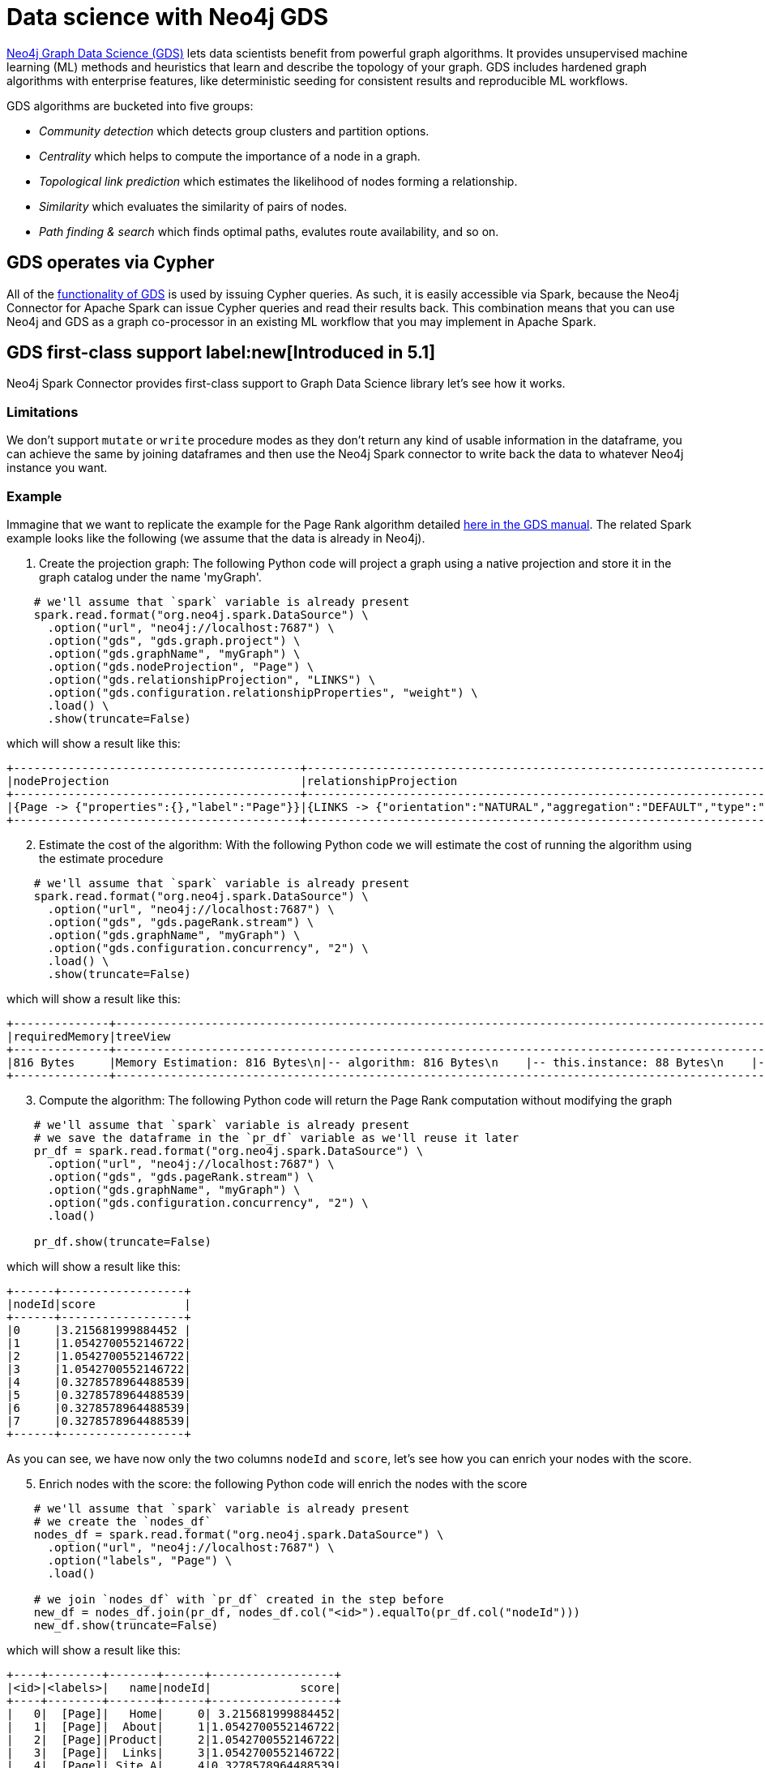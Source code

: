 = Data science with Neo4j GDS
:description: This chapter provides an information on using the Neo4j Connector for Apache Spark with Neo4j Graph Data Science.

link:{url-neo4j-product-gds-lib}[Neo4j Graph Data Science (GDS)] lets data scientists benefit from powerful graph algorithms. It provides unsupervised machine learning (ML) methods and heuristics that learn and describe the topology of your graph. GDS includes hardened graph algorithms with enterprise features, like deterministic seeding for consistent results and reproducible ML workflows.

GDS algorithms are bucketed into five groups:

* _Community detection_ which detects group clusters and partition options.
* _Centrality_ which helps to compute the importance of a node in a graph.
* _Topological link prediction_ which estimates the likelihood of nodes forming a relationship.
* _Similarity_ which evaluates the similarity of pairs of nodes.
* _Path finding & search_ which finds optimal paths, evalutes route availability, and so on.

== GDS operates via Cypher

All of the link:{url-neo4j-gds-manual}[functionality of GDS^] is used by issuing Cypher queries.  As such, it is easily
accessible via Spark, because the Neo4j Connector for Apache Spark can issue Cypher queries and read their results back.  This combination means
that you can use Neo4j and GDS as a graph co-processor in an existing ML workflow that you may implement in Apache Spark.

== GDS first-class support label:new[Introduced in 5.1]

Neo4j Spark Connector provides first-class support to Graph Data Science library let's see how it works.

=== Limitations

We don't support `mutate` or `write` procedure modes as they don't return any kind of usable information in the dataframe, you can achieve the same by joining dataframes and then use the Neo4j Spark connector to write back the data to whatever Neo4j instance you want.

=== Example

Immagine that we want to replicate the example for the Page Rank algorithm
detailed link:{url-neo4j-gds-manual}algorithms/page-rank/#algorithms-page-rank-examples[here in the GDS manual^].
The related Spark example looks like the following (we assume that the data is already in Neo4j).

1. Create the projection graph: The following Python code will project a graph using a native projection and store it in the graph catalog under the name 'myGraph'.

[source,python]
----
    # we'll assume that `spark` variable is already present
    spark.read.format("org.neo4j.spark.DataSource") \
      .option("url", "neo4j://localhost:7687") \
      .option("gds", "gds.graph.project") \
      .option("gds.graphName", "myGraph") \
      .option("gds.nodeProjection", "Page") \
      .option("gds.relationshipProjection", "LINKS") \
      .option("gds.configuration.relationshipProperties", "weight") \
      .load() \
      .show(truncate=False)
----

which will show a result like this:

```bash
+------------------------------------------+------------------------------------------------------------------------------------------------------------------------------------------------------------------------------------------+---------+---------+-----------------+-------------+
|nodeProjection                            |relationshipProjection                                                                                                                                                                    |graphName|nodeCount|relationshipCount|projectMillis|
+------------------------------------------+------------------------------------------------------------------------------------------------------------------------------------------------------------------------------------------+---------+---------+-----------------+-------------+
|{Page -> {"properties":{},"label":"Page"}}|{LINKS -> {"orientation":"NATURAL","aggregation":"DEFAULT","type":"LINKS","properties":{"weight":{"property":"weight","aggregation":"DEFAULT","defaultValue":null}},"indexInverse":false}}|myGraph  |8        |14               |503          |
+------------------------------------------+------------------------------------------------------------------------------------------------------------------------------------------------------------------------------------------+---------+---------+-----------------+-------------+
```

[start=2]
. Estimate the cost of the algorithm: With the following Python code we will estimate the cost of running the algorithm using the estimate procedure

[source,python]
----
    # we'll assume that `spark` variable is already present
    spark.read.format("org.neo4j.spark.DataSource") \
      .option("url", "neo4j://localhost:7687") \
      .option("gds", "gds.pageRank.stream") \
      .option("gds.graphName", "myGraph") \
      .option("gds.configuration.concurrency", "2") \
      .load() \
      .show(truncate=False)
----

which will show a result like this:

```bash
+--------------+-------------------------------------------------------------------------------------------------------------------------------------------------------------------------------------------------------------------------------------------------------------------------------------------------------------------------------------------------------------------------------------------------------------------------+--------------------------------------------------------------------------------------------------------------------------------------------------------------------------------------------------------------------------------------------------------------------------------------------------------------------------------------------------------------------------------------------------------------------------------------------------------------------------------------------------------------------------------------------------------------------------------------------------------------------------------------------------------------------------------------------------------+--------+--------+---------+-----------------+-----------------+-----------------+
|requiredMemory|treeView                                                                                                                                                                                                                                                                                                                                                                                                                 |mapView                                                                                                                                                                                                                                                                                                                                                                                                                                                                                                                                                                                                                                                                                                 |bytesMin|bytesMax|nodeCount|relationshipCount|heapPercentageMin|heapPercentageMax|
+--------------+-------------------------------------------------------------------------------------------------------------------------------------------------------------------------------------------------------------------------------------------------------------------------------------------------------------------------------------------------------------------------------------------------------------------------+--------------------------------------------------------------------------------------------------------------------------------------------------------------------------------------------------------------------------------------------------------------------------------------------------------------------------------------------------------------------------------------------------------------------------------------------------------------------------------------------------------------------------------------------------------------------------------------------------------------------------------------------------------------------------------------------------------+--------+--------+---------+-----------------+-----------------+-----------------+
|816 Bytes     |Memory Estimation: 816 Bytes\n|-- algorithm: 816 Bytes\n    |-- this.instance: 88 Bytes\n    |-- vote bits: 104 Bytes\n    |-- compute steps: 208 Bytes\n        |-- this.instance: 104 Bytes\n    |-- node value: 120 Bytes\n        |-- pagerank (DOUBLE): 120 Bytes\n    |-- message arrays: 296 Bytes\n        |-- this.instance: 56 Bytes\n        |-- send array: 120 Bytes\n        |-- receive array: 120 Bytes\n|{name -> Memory Estimation, components -> [{"name":"algorithm","components":[{"name":"this.instance","memoryUsage":"88 Bytes"},{"name":"vote bits","memoryUsage":"104 Bytes"},{"name":"compute steps","components":[{"name":"this.instance","memoryUsage":"104 Bytes"}],"memoryUsage":"208 Bytes"},{"name":"node value","components":[{"name":"pagerank (DOUBLE)","memoryUsage":"120 Bytes"}],"memoryUsage":"120 Bytes"},{"name":"message arrays","components":[{"name":"this.instance","memoryUsage":"56 Bytes"},{"name":"send array","memoryUsage":"120 Bytes"},{"name":"receive array","memoryUsage":"120 Bytes"}],"memoryUsage":"296 Bytes"}],"memoryUsage":"816 Bytes"}], memoryUsage -> 816 Bytes}|816     |816     |8        |14               |0.1              |0.1              |
+--------------+-------------------------------------------------------------------------------------------------------------------------------------------------------------------------------------------------------------------------------------------------------------------------------------------------------------------------------------------------------------------------------------------------------------------------+--------------------------------------------------------------------------------------------------------------------------------------------------------------------------------------------------------------------------------------------------------------------------------------------------------------------------------------------------------------------------------------------------------------------------------------------------------------------------------------------------------------------------------------------------------------------------------------------------------------------------------------------------------------------------------------------------------+--------+--------+---------+-----------------+-----------------+-----------------+
```

[start=3]
. Compute the algorithm: The following Python code will return the Page Rank computation  without modifying the graph

[source,python]
----
    # we'll assume that `spark` variable is already present
    # we save the dataframe in the `pr_df` variable as we'll reuse it later
    pr_df = spark.read.format("org.neo4j.spark.DataSource") \
      .option("url", "neo4j://localhost:7687") \
      .option("gds", "gds.pageRank.stream") \
      .option("gds.graphName", "myGraph") \
      .option("gds.configuration.concurrency", "2") \
      .load()

    pr_df.show(truncate=False)
----

which will show a result like this:

```bash
+------+------------------+
|nodeId|score             |
+------+------------------+
|0     |3.215681999884452 |
|1     |1.0542700552146722|
|2     |1.0542700552146722|
|3     |1.0542700552146722|
|4     |0.3278578964488539|
|5     |0.3278578964488539|
|6     |0.3278578964488539|
|7     |0.3278578964488539|
+------+------------------+
```

As you can see, we have now only the two columns `nodeId` and `score`, let's see how you can enrich your nodes with the score.

[start=5]
. Enrich nodes with the score: the following Python code will enrich the nodes with the score

[source,python]
----
    # we'll assume that `spark` variable is already present
    # we create the `nodes_df`
    nodes_df = spark.read.format("org.neo4j.spark.DataSource") \
      .option("url", "neo4j://localhost:7687") \
      .option("labels", "Page") \
      .load()

    # we join `nodes_df` with `pr_df` created in the step before
    new_df = nodes_df.join(pr_df, nodes_df.col("<id>").equalTo(pr_df.col("nodeId")))
    new_df.show(truncate=False)
----

which will show a result like this:

```bash
+----+--------+-------+------+------------------+
|<id>|<labels>|   name|nodeId|             score|
+----+--------+-------+------+------------------+
|   0|  [Page]|   Home|     0| 3.215681999884452|
|   1|  [Page]|  About|     1|1.0542700552146722|
|   2|  [Page]|Product|     2|1.0542700552146722|
|   3|  [Page]|  Links|     3|1.0542700552146722|
|   4|  [Page]| Site A|     4|0.3278578964488539|
|   5|  [Page]| Site B|     5|0.3278578964488539|
|   6|  [Page]| Site C|     6|0.3278578964488539|
|   7|  [Page]| Site D|     7|0.3278578964488539|
+----+--------+-------+------+------------------+
```

Now you can persist this dataset to whatever Neo4j instance you want.

=== Options

As you may understand from the examples above, you can pass all the required options with the `gds.` prefix with the dot notation support for nested maps.

.List of available configuration settings
|===
|Setting name |Description |Default value |Required

4+|*GDS options*

|`gds`
|The procedure name.
You can pick the well suited algorithm for your use case from the fllowing
link:{url-neo4j-gds-manual}algorithms/[page in the GDS manual^]
|_(none)_
|Yes

|`gds.`
|the setting name is just a prefix that needs to be complete with input option of the procedure you choose.
|_(none)_
|Yes, it's related to the procedure that you choose
|===

==== How to manage the `gds.` prefix in your Spark Job

Consider for instance that you want to project a graph. Like the following:

[source, cypher]
---
CALL gds.graph.project(
  'myGraph',
  'Page',
  'LINKS',
  {
    relationshipProperties: 'weight'
  }
)
---

So we need:

* to invoke the `gds.graph.project`, and this leads to add `.option("gds", "gds.graph.project")` to our Spark Job. The `project` procedure, as you can see ink:{url-neo4j-gds-manual}management-ops/projections/graph-project/[here^] has 4 input parameters:

** `graphName`: we want to name the graph `myGraph`; this leads to add `.option("gds.graphName", "myGraph")`
** `nodeProjection`: we want to project `Page` nodes; this leads to add `.option("gds.nodeProjection", "Page")`
** `relationshipProjection`: we want to project `LINKS` relationships; this leads to add `.option("gds.relationshipProjection", "LINKS")`
** `configuration`: we want to configure `weight` as the property that defines the importance of the relationship; configuration is a map, and we need to add a `relationshipPropertis` key with the value `weight` to our map, we can do this via dot notation and this leads to add `.option("gds.configuration.relationshipProperties", "weight")`

So the final Spark job will result as it follows:

[source,python]
----
    # we'll assume that `spark` variable is already present
    spark.read.format("org.neo4j.spark.DataSource") \
      .option("url", "neo4j://localhost:7687") \
      .option("gds", "gds.graph.project") \
      .option("gds.graphName", "myGraph") \
      .option("gds.nodeProjection", "Page") \
      .option("gds.relationshipProjection", "LINKS") \
      .option("gds.configuration.relationshipProperties", "weight") \
      .load() \
      .show(truncate=False)
----



== GDS support via Cypher queries

With the mode you can use complicated custom queries in order to analyze your data with GDS.

=== Example

In the link:{url-gh-spark-notebooks}[sample Zeppelin Notebook repository^], there is a GDS example that can be run against a Neo4j Sandbox, showing how to use the two together.

==== Create a virtual graph in GDS using Spark

This is very simple, straightforward code; it constructs the right Cypher statement to link:https://neo4j.com/docs/graph-data-science/current/common-usage/projecting-graphs/[create a virtual graph in GDS^] and returns the results.

[source,python]
----
%pyspark
query = """
    CALL gds.graph.project('got-interactions', 'Person', {
      INTERACTS: {
        orientation: 'UNDIRECTED'
      }
    })
    YIELD graphName, nodeCount, relationshipCount, projectMillis
    RETURN graphName, nodeCount, relationshipCount, projectMillis
"""

df = spark.read.format("org.neo4j.spark.DataSource") \
    .option("url", host) \
    .option("authentication.type", "basic") \
    .option("authentication.basic.username", user) \
    .option("authentication.basic.password", password) \
    .option("query", query) \
    .option("partitions", "1") \
    .load()
----

[TIP]
If you get a _A graph with name [name] already exists_ error, take a look at this xref:faq.adoc#graph-already-exists[FAQ].

**Ensure that option `partitions` is set to 1. You do not want to execute this query in parallel, it should be executed only once.**

**When you use stored procedures, you must include a `RETURN` clause.**

=== Run a GDS analysis and stream the results back

The following example shows how to run an analysis and get the result as just another Cypher query, executed as a Spark read from Neo4j.

[source,python]
----
%pyspark

query = """
    CALL gds.pageRank.stream('got-interactions')
    YIELD nodeId, score
    RETURN gds.util.asNode(nodeId).name AS name, score
"""

df = spark.read.format("org.neo4j.spark.DataSource") \
    .option("url", host) \
    .option("authentication.type", "basic") \
    .option("authentication.basic.username", user) \
    .option("authentication.basic.password", password) \
    .option("query", query) \
    .option("partitions", "1") \
    .load()

df.show()
----

[NOTE]
**Ensure that option `partitions` is set to 1. The algorithm should be executed only once.**


== Streaming versus persisting GDS results

When link:https://neo4j.com/docs/graph-data-science/current/common-usage/running-algos/[running GDS algorithms^], the library gives you the choice
of either streaming the algorithm results back to the caller, or mutating the underlying graph. Using GDS together with Spark provides an
additional option of transforming or otherwise using a GDS result. Ultimately, either modality works with the Neo4j Connector for Apache
Spark, and you choose what's best for your use case.

If you have an architecture where the GDS algorithm is being run on a Read Replica or a separate standalone instance, it may be convenient to stream
the results back (as you cannot write them to a Read Replica), and then use the connector's write functionality to take that stream of results, and
write them back to a _different Neo4j connection_, i.e., to a regular Causal Cluster.

